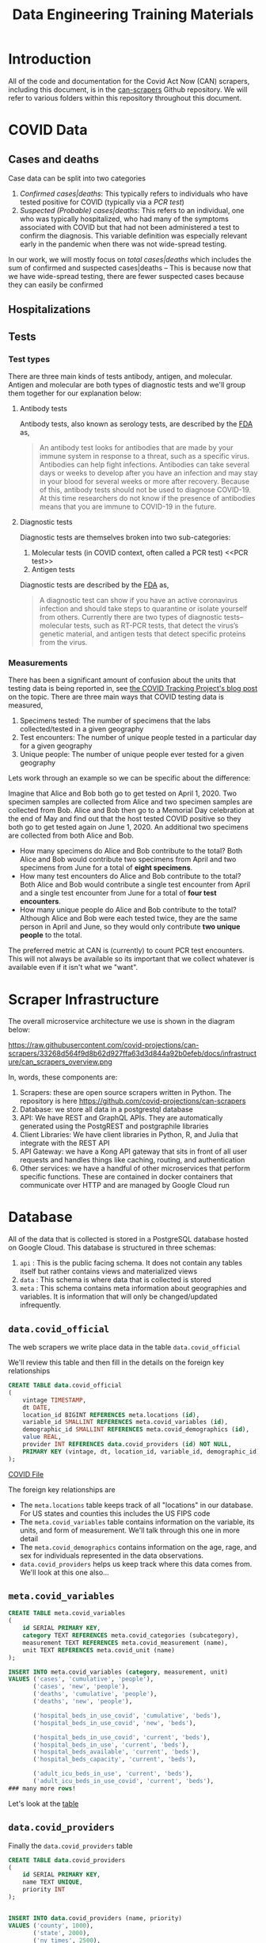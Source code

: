 #+TITLE: Data Engineering Training Materials

* Introduction

All of the code and documentation for the Covid Act Now (CAN) scrapers, including this document, is in the [[https://github.com/covid-projections/can-scrapers][can-scrapers]] Github repository. We will refer to various folders within this repository throughout this document.

* COVID Data

** Cases and deaths

Case data can be split into two categories

1. /Confirmed cases|deaths/: This typically refers to individuals who have tested positive for COVID (typically via a [[PCR test]])
2. /Suspected (Probable) cases|deaths/: This refers to an individual, one who was typically hospitalized, who had many of the symptoms associated with COVID but that had not been administered a test to confirm the diagnosis. This variable definition was especially relevant early in the pandemic when there was not wide-spread testing.

In our work, we will mostly focus on /total cases|deaths/ which includes the sum of confirmed and suspected cases|deaths -- This is because now that we have wide-spread testing, there are fewer suspected cases because they can easily be confirmed

** Hospitalizations
** Tests

*** Test types

There are three main kinds of tests antibody, antigen, and molecular. Antigen and molecular are both types of diagnostic tests and we'll group them together for our explanation below:

**** Antibody tests

Antibody tests, also known as serology tests, are described by the [[https://www.fda.gov/consumers/consumer-updates/coronavirus-disease-2019-testing-basics][FDA]] as,

#+BEGIN_QUOTE
An antibody test looks for antibodies that are made by your immune system in response to a threat, such as a specific virus. Antibodies can help fight infections. Antibodies can take several days or weeks to develop after you have an infection and may stay in your blood for several weeks or more after recovery. Because of this, antibody tests should not be used to diagnose COVID-19. At this time researchers do not know if the presence of antibodies means that you are immune to COVID-19 in the future.
#+END_QUOTE

**** Diagnostic tests

Diagnostic tests are themselves broken into two sub-categories:

1. Molecular tests (in COVID context, often called a PCR test) <<PCR test>>
2. Antigen tests

Diagnostic tests are described by the [[https://www.fda.gov/consumers/consumer-updates/coronavirus-disease-2019-testing-basics][FDA]] as,

#+BEGIN_QUOTE
A diagnostic test can show if you have an active coronavirus infection and should take steps to quarantine or isolate yourself from others. Currently there are two types of diagnostic tests– molecular tests, such as RT-PCR tests, that detect the virus’s genetic material, and antigen tests that detect specific proteins from the virus.
#+END_QUOTE

*** Measurements

There has been a significant amount of confusion about the units that testing data is being reported in, see [[https://covidtracking.com/blog/test-positivity-in-the-us-is-a-mess][the COVID Tracking Project's blog post]] on the topic. There are three main ways that COVID testing data is measured,

1. Specimens tested: The number of specimens that the labs collected/tested in a given geography
2. Test encounters: The number of unique people tested in a particular day for a given geography
3. Unique people: The number of unique people ever tested for a given geography

Lets work through an example so we can be specific about the difference:

Imagine that Alice and Bob both go to get tested on April 1, 2020. Two specimen samples are collected from Alice and two specimen samples are collected from Bob. Alice and Bob then go to a Memorial Day celebration at the end of May and find out that the host tested COVID positive so they both go to get tested again on June 1, 2020. An additional two specimens are collected from both Alice and Bob.

- How many specimens do Alice and Bob contribute to the total? Both Alice and Bob would contribute two specimens from April and two specimens from June for a total of *eight specimens*.
- How many test encounters do Alice and Bob contribute to the total? Both Alice and Bob would contribute a single test encounter from April and a single test encounter from June for a total of *four test encounters*.
- How many unique people do Alice and Bob contribute to the total? Although Alice and Bob were each tested twice, they are the same person in April and June, so they would only contribute *two unique people* to the total.

The preferred metric at CAN is (currently) to count PCR test encounters. This will not always be available so its important that we collect whatever is available even if it isn't what we "want".

* Scraper Infrastructure

The overall microservice architecture we use is shown in the diagram below:

#+CAPTION: Infrastructure flow chart
#+NAME: fig:IFC
https://raw.githubusercontent.com/covid-projections/can-scrapers/33268d564f9d8b62d927ffa63d3d844a92b0efeb/docs/infrastructure/can_scrapers_overview.png

In, words, these components are:

1. Scrapers: these are open source scrapers written in Python. The repository is here https://github.com/covid-projections/can-scrapers
2. Database: we store all data in a postgrestql database
3. API: We have REST and GraphQL APIs. They are automatically generated using the PostgREST and postgraphile libraries
4. Client Libraries: We have client libraries in Python, R, and Julia that integrate with the REST API
5. API Gateway: we have a Kong API gateway that sits in front of all user requests and handles things like caching, routing, and authentication
6. Other services: we have a handful of other microservices that perform specific functions. These are contained in docker containers that communicate over HTTP and are managed by Google Cloud run


* Database
All of the data that is collected is stored in a PostgreSQL database hosted on
Google Cloud. This database is structured in three schemas:

1. =api= : This is the public facing schema. It does not contain any tables
   itself but rather contains views and materialized views
2. =data= : This schema is where data that is collected is stored
3. =meta= : This schema contains meta information about geographies and
   variables. It is information that will only be changed/updated infrequently.

** =data.covid_official=

The web scrapers we write place data in the table =data.covid_official=

We'll review this table and then fill in the details on the foreign key
relationships

#+BEGIN_SRC sql
CREATE TABLE data.covid_official
(
    vintage TIMESTAMP,
    dt DATE,
    location_id BIGINT REFERENCES meta.locations (id),
    variable_id SMALLINT REFERENCES meta.covid_variables (id),
    demographic_id SMALLINT REFERENCES meta.covid_demographics (id),
    value REAL,
    provider INT REFERENCES data.covid_providers (id) NOT NULL,
    PRIMARY KEY (vintage, dt, location_id, variable_id, demographic_id)
);
#+END_SRC

[[file:../db/schemas/003_covid_individual_sources.sql::1][COVID File]]

The foreign key relationships are

- The =meta.locations= table keeps track of all "locations" in our database. For
  US states and counties this includes the US FIPS code
- The =meta.covid_variables= table contains information on the variable, its
  units, and form of measurement. We'll talk through this one in more detail
- The =meta.covid_demographics= contains information on the age, rage, and sex
  for individuals represented in the data observations.
- =data.covid_providers= helps us keep track where this data comes from. We'll
  look at this one also...

** =meta.covid_variables=

#+begin_src sql
CREATE TABLE meta.covid_variables
(
    id SERIAL PRIMARY KEY,
    category TEXT REFERENCES meta.covid_categories (subcategory),
    measurement TEXT REFERENCES meta.covid_measurement (name),
    unit TEXT REFERENCES meta.covid_unit (name)
);

INSERT INTO meta.covid_variables (category, measurement, unit)
VALUES ('cases', 'cumulative', 'people'),
       ('cases', 'new', 'people'),
       ('deaths', 'cumulative', 'people'),
       ('deaths', 'new', 'people'),

       ('hospital_beds_in_use_covid', 'cumulative', 'beds'),
       ('hospital_beds_in_use_covid', 'new', 'beds'),

       ('hospital_beds_in_use_covid', 'current', 'beds'),
       ('hospital_beds_in_use', 'current', 'beds'),
       ('hospital_beds_available', 'current', 'beds'),
       ('hospital_beds_capacity', 'current', 'beds'),

       ('adult_icu_beds_in_use', 'current', 'beds'),
       ('adult_icu_beds_in_use_covid', 'current', 'beds'),
### many more rows!
#+end_src

Let's look at the [[file:~/valorum/covid/can-scrapers/db/schemas/002_covid_data.sql::CREATE TABLE meta.covid_variables][table]]

** =data.covid_providers=

Finally the =data.covid_providers= table

#+begin_src sql
  CREATE TABLE data.covid_providers
  (
      id SERIAL PRIMARY KEY,
      name TEXT UNIQUE,
      priority INT
  );


  INSERT INTO data.covid_providers (name, priority)
  VALUES ('county', 1000),
         ('state', 2000),
         ('ny_times', 2500),
         ('usafacts', 3000),
         ('ctp', 4000),
         ('hhs', 5000),
         ('cdc', 6000)
  ;
#+end_src

* Getting Started, Development Notes

** Creating a development environment

1. Install =conda= (either anaconda or miniconda)
2. Create a conda environment for this project, =conda create -n can-scrapers python=3.6=
3. Activate the environment, =conda activate can-scrapers=
4. Move your command line or terminal into the =can-scrapers= directory
5. Install the required packages, =pip install -r requirements-dev.txt=
6. Install development version of the =can_tools= package, =pip install -e .=

** Running tests locally
*** Types of tests

    We have written automated unit and integration tests using the =DatasetBase=
    parent class.

    The unit tests do the following:

    - Verify that the =fetch= method runs without any network errors
    - Verify that the =normalize= method returns a DataFrame that
      - Is not empty
      - Has the correct columns
    - The =validate= method runs without any issues and returns =True=

    The integration tests test that the =put= method can successfully load the
    data into a test instance of the database (see below).

    Our production environment uses PostgreSQL as the database engine.

    All SQL interactions happen via sqlalchemy, which is (mostly) database
    backend agnostic.

    We can run integration tests either via an in-memory SQLite that is created
    on each run of the tests, or against a running postgres instance.

    Using SQLite while developing is encouraged as it is easier to get up and
    running.

    If you do choose to use PostgreSQL, please follow the instructions below for
    using Docker to set up the instance of postgres.

*** Local database instance using Docker

   We use a docker based workflow for running a local instance of the database.

   In order to utilize this workflow, perform the following steps:

   1. =cd= into the =db/= directory
   2. Build the docker image with a command similar to =docker build -t can-scrapers/pg:latest=
   3. Run the docker image, exposing port 5432 on your machine =docker run --rm -p
      5432:5432 can-scrapers/pg:latest=
   4. Leave your terminal window open so the database stays alive!

   Note that you only need to repeat the build step if you change any of the
   files in the =db/schemas= directory. If those are the same, you can skip
   right to starting the container!

*** Running tests

    To run the full suite of unit tests, execute the following from the root of
    the =can-scrapers= repository:

    #+begin_src
pytest -v .
    #+end_src

    Suppose you were working on a scraper for Wyoming and =Wyoming= was in the
    name of the scraper class

    To run tests only for =Wyoming= you could do

    #+begin_src
pytest -v -k Wyoming .
    #+end_src

**** Extra: Using PostgreSQL

     If you would like to run the integration tests against postgres, first
     follow the instructions above to get an instance of postgres up and running
     via docker

     Then

     Then you need to set the environment variable =CAN_PG_CONN_STR=. To do this in a
     unix environment (Linux or OSX), run the following command

    #+begin_src
export CAN_PG_CONN_STR="postgresql://postgres:postgres_test@localhost:5432"
    #+end_src

    If you are using Windows, set the environment variable by running

    #+begin_src
set CAN_PG_CONN_STR="postgresql://postgres:postgres_test@localhost:5432"
    #+end_src

    With the environment variable set, you can repeat the =pytest= commands from above

** Setting up VS Code

   Steps to set up VS code:

   - Install =python= and =pylance= VS code extensions
   - Reload vs code window
   - Open =can-scrapers= directory in VS code
   - Select the =can-tools= conda environment as the workspace interpreter.

   Please do not push any changes made to the =.vscode= directory. That has some
   shared settings, but will also be overwritten by the absolute path to the
   conda environment on your machine. This path is unlikely to match exactly
   with the path for any other team members

* Scraper Library

The scrapers are defined by 4 operations:

1. Fetch: Retrieves raw data from dashboard
2. Normalize: Ingests raw data and spits out normalized data
3. Validate: Makes sure that the new normalized data is sensible
4. Put: Puts data into our database

#+CAPTION: Scraper flow chart
#+NAME: fig:CANSRAPERS
[[file:static/CAN_scrapers.png]]

** =DatasetBase= and relevant subclasses

*** =DatasetBase=

This is the most important base class and all scrapers will inherit from it (as their last parent).

It is found in =can-scrapers/can_tools/scrapers/base.py=

*Methods that must be defined*:

- =fetch=
- =normalize=

*Methods that you are likely to use**

- =_retrieve_vintage=
- =_retrieve_dt=
- =extract_CMU=

*** =StateDashboard= or =CountyDashboard=

This is another class that you are likely to use and is used when we don't have another subclass that specializes in extracting data from that particular dashboard

It is found in =can-scrapers/can_tools/scrapers/official/base.py=

*** =ArcGIS=

This subclass specializes in extracting information from an ArcGIS dashboard (which are most of the current scrapers).

*Properties that must be defined*

- =ARCGIS_ID=

*Methods that you are likely to use*

- =get_all_jsons=
- =arcgis_jsons_to_df=

* Writing a new scraper

As seen in [[Scraper Library]], a scraper requires 4 methods:

1. =fetch=
2. =normalize=
3. =validate=
4. =put=

Most scrapers will *not* require one to write the =validate= or =put= methods
because the generic methods should be able to validate the data and dump it into
the database

* Example Scrapers

- [[file:../can_tools/scrapers/official/CA/ca_state.py][California State Dashboard Scraper (API Query)]]
- [[file:../can_tools/scrapers/official/FL/fl_state.py][Florida State Dashboard Scraper (ArcGIS)]]

